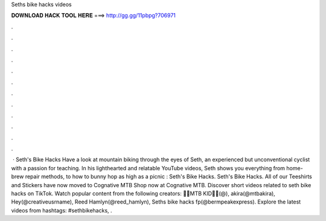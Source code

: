 Seths bike hacks videos

𝐃𝐎𝐖𝐍𝐋𝐎𝐀𝐃 𝐇𝐀𝐂𝐊 𝐓𝐎𝐎𝐋 𝐇𝐄𝐑𝐄 ===> http://gg.gg/11pbpg?706971

.

.

.

.

.

.

.

.

.

.

.

.

 · Seth's Bike Hacks Have a look at mountain biking through the eyes of Seth, an experienced but unconventional cyclist with a passion for teaching. In his lighthearted and relatable YouTube videos, Seth shows you everything from home-brew repair methods, to how to bunny hop as high as a picnic : Seth's Bike Hacks. Seth's Bike Hacks. All of our Teeshirts and Stickers have now moved to Cognative MTB Shop now at Cognative MTB. Discover short videos related to seth bike hacks on TikTok. Watch popular content from the following creators: 🚵‍♂️MTB KID🚵‍♂️(@), akira(@mtbakira), Hey(@creativeusrname), Reed Hamlyn(@reed_hamlyn), Seths bike hacks fp(@bermpeakexpress). Explore the latest videos from hashtags: #sethbikehacks, .